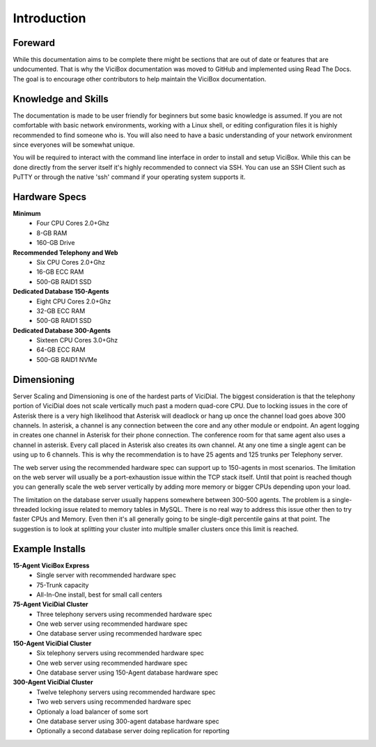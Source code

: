 Introduction
============

.. _introduction:

Foreward
--------

While this documentation aims to be complete there might be sections that are out of date or features that are undocumented. That is why the ViciBox documentation was moved to GitHub and implemented using Read The Docs. The goal is to encourage other contributors to help maintain the ViciBox documentation.


Knowledge and Skills
--------------------

The documentation is made to be user friendly for beginners but some basic knowledge is assumed. If you are not comfortable with basic network environments, working with a Linux shell, or editing configuration files it is highly recommended to find someone who is. You will also need to have a basic understanding of your network environment since everyones will be somewhat unique.

You will be required to interact with the command line interface in order to install and setup ViciBox. While this can be done directly from the server itself it's highly recommended to connect via SSH. You can use an SSH Client such as PuTTY or through the native 'ssh' command if your operating system supports it.

Hardware Specs
--------------

**Minimum** 
    * Four CPU Cores 2.0+Ghz
    * 8-GB RAM
    * 160-GB Drive

**Recommended Telephony and Web**
    * Six CPU Cores 2.0+Ghz
    * 16-GB ECC RAM
    * 500-GB RAID1 SSD

**Dedicated Database 150-Agents**
    * Eight CPU Cores 2.0+Ghz
    * 32-GB ECC RAM
    * 500-GB RAID1 SSD

**Dedicated Database 300-Agents**
    * Sixteen CPU Cores 3.0+Ghz
    * 64-GB ECC RAM
    * 500-GB RAID1 NVMe

Dimensioning
------------

Server Scaling and Dimensioning is one of the hardest parts of ViciDial. The biggest consideration is that the telephony portion of ViciDial does not scale vertically much past a modern quad-core CPU. Due to locking issues in the core of Asterisk there is a very high likelihood that Asterisk will deadlock or hang up once the channel load goes above 300 channels. In asterisk, a channel is any connection between the core and any other module or endpoint. An agent logging in creates one channel in Asterisk for their phone connection. The conference room for that same agent also uses a channel in asterisk. Every call placed in Asterisk also creates its own channel. At any one time a single agent can be using up to 6 channels. This is why the recommendation is to have 25 agents and 125 trunks per Telephony server.

The web server using the recommended hardware spec can support up to 150-agents in most scenarios. The limitation on the web server will usually be a port-exhaustion issue within the TCP stack itself. Until that point is reached though you can generally scale the web server vertically by adding more memory or bigger CPUs depending upon your load.

The limitation on the database server usually happens somewhere between 300-500 agents. The problem is a single-threaded locking issue related to memory tables in MySQL. There is no real way to address this issue other then to try faster CPUs and Memory. Even then it's all generally going to be single-digit percentile gains at that point. The suggestion is to look at splitting your cluster into multiple smaller clusters once this limit is reached.

Example Installs
----------------

**15-Agent ViciBox Express**
    * Single server with recommended hardware spec
    * 75-Trunk capacity
    * All-In-One install, best for small call centers

**75-Agent ViciDial Cluster** 
    * Three telephony servers using recommended hardware spec
    * One web server using recommended hardware spec
    * One database server using recommended hardware spec

**150-Agent ViciDial Cluster**
    * Six telephony servers using recommended hardware spec
    * One web server using recommended hardware spec
    * One database server using 150-Agent database hardware spec

**300-Agent ViciDial Cluster**
    * Twelve telephony servers using recommended hardware spec
    * Two web servers using recommended hardware spec
    * Optionaly a load balancer of some sort
    * One database server using 300-agent database hardware spec
    * Optionally a second database server doing replication for reporting




